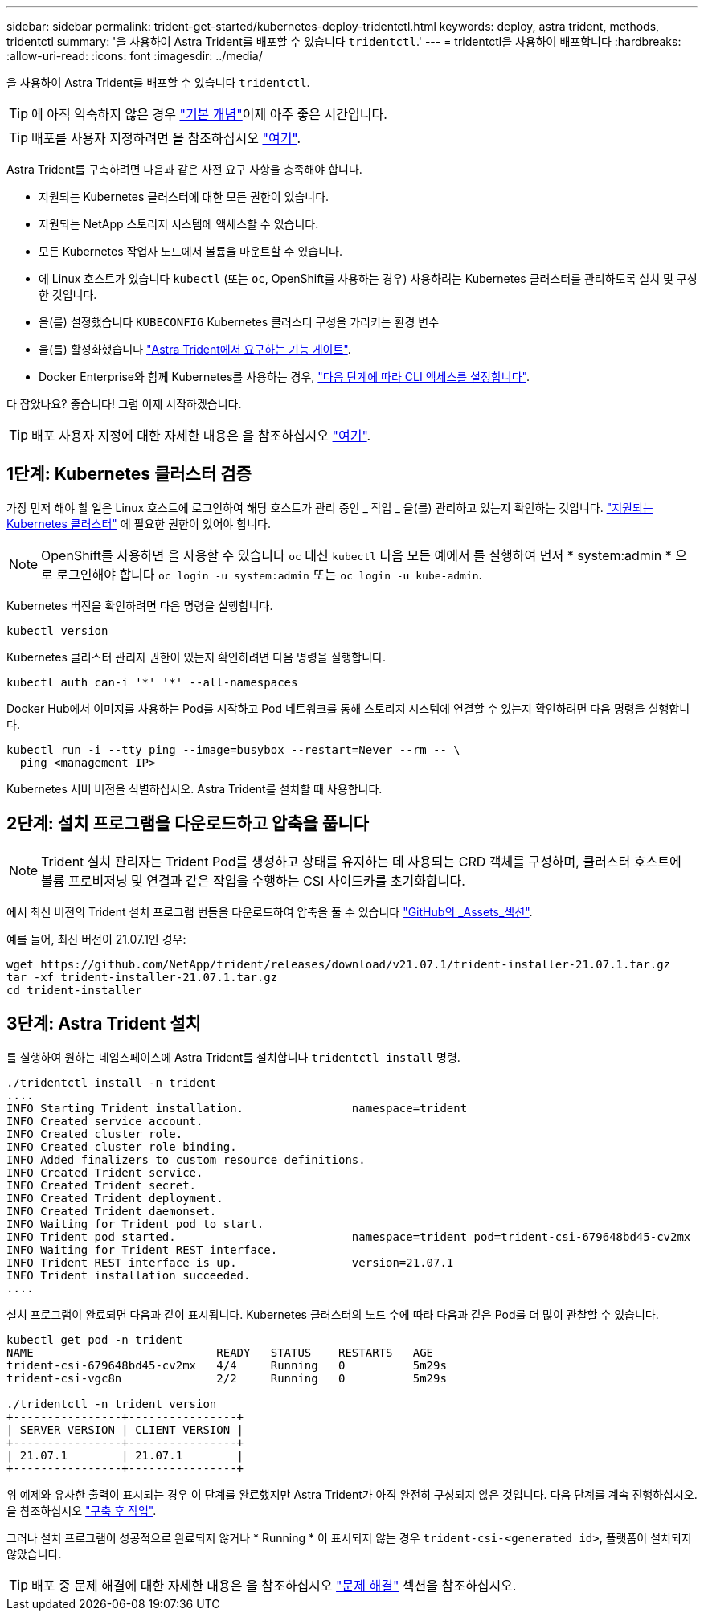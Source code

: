 ---
sidebar: sidebar 
permalink: trident-get-started/kubernetes-deploy-tridentctl.html 
keywords: deploy, astra trident, methods, tridentctl 
summary: '을 사용하여 Astra Trident를 배포할 수 있습니다 `tridentctl`.' 
---
= tridentctl을 사용하여 배포합니다
:hardbreaks:
:allow-uri-read: 
:icons: font
:imagesdir: ../media/


을 사용하여 Astra Trident를 배포할 수 있습니다 `tridentctl`.


TIP: 에 아직 익숙하지 않은 경우 link:../trident-concepts/intro.html["기본 개념"^]이제 아주 좋은 시간입니다.


TIP: 배포를 사용자 지정하려면 을 참조하십시오 link:kubernetes-customize-deploy-tridentctl.html["여기"^].

Astra Trident를 구축하려면 다음과 같은 사전 요구 사항을 충족해야 합니다.

* 지원되는 Kubernetes 클러스터에 대한 모든 권한이 있습니다.
* 지원되는 NetApp 스토리지 시스템에 액세스할 수 있습니다.
* 모든 Kubernetes 작업자 노드에서 볼륨을 마운트할 수 있습니다.
* 에 Linux 호스트가 있습니다 `kubectl` (또는 `oc`, OpenShift를 사용하는 경우) 사용하려는 Kubernetes 클러스터를 관리하도록 설치 및 구성한 것입니다.
* 을(를) 설정했습니다 `KUBECONFIG` Kubernetes 클러스터 구성을 가리키는 환경 변수
* 을(를) 활성화했습니다 link:requirements.html["Astra Trident에서 요구하는 기능 게이트"^].
* Docker Enterprise와 함께 Kubernetes를 사용하는 경우, https://docs.docker.com/ee/ucp/user-access/cli/["다음 단계에 따라 CLI 액세스를 설정합니다"^].


다 잡았나요? 좋습니다! 그럼 이제 시작하겠습니다.


TIP: 배포 사용자 지정에 대한 자세한 내용은 을 참조하십시오 link:kubernetes-customize-deploy-tridentctl.html["여기"^].



== 1단계: Kubernetes 클러스터 검증

가장 먼저 해야 할 일은 Linux 호스트에 로그인하여 해당 호스트가 관리 중인 _ 작업 _ 을(를) 관리하고 있는지 확인하는 것입니다. link:requirements.html["지원되는 Kubernetes 클러스터"^] 에 필요한 권한이 있어야 합니다.


NOTE: OpenShift를 사용하면 을 사용할 수 있습니다 `oc` 대신 `kubectl` 다음 모든 예에서 를 실행하여 먼저 * system:admin * 으로 로그인해야 합니다 `oc login -u system:admin` 또는 `oc login -u kube-admin`.

Kubernetes 버전을 확인하려면 다음 명령을 실행합니다.

[listing]
----
kubectl version
----
Kubernetes 클러스터 관리자 권한이 있는지 확인하려면 다음 명령을 실행합니다.

[listing]
----
kubectl auth can-i '*' '*' --all-namespaces
----
Docker Hub에서 이미지를 사용하는 Pod를 시작하고 Pod 네트워크를 통해 스토리지 시스템에 연결할 수 있는지 확인하려면 다음 명령을 실행합니다.

[listing]
----
kubectl run -i --tty ping --image=busybox --restart=Never --rm -- \
  ping <management IP>
----
Kubernetes 서버 버전을 식별하십시오. Astra Trident를 설치할 때 사용합니다.



== 2단계: 설치 프로그램을 다운로드하고 압축을 풉니다


NOTE: Trident 설치 관리자는 Trident Pod를 생성하고 상태를 유지하는 데 사용되는 CRD 객체를 구성하며, 클러스터 호스트에 볼륨 프로비저닝 및 연결과 같은 작업을 수행하는 CSI 사이드카를 초기화합니다.

에서 최신 버전의 Trident 설치 프로그램 번들을 다운로드하여 압축을 풀 수 있습니다 link:https://github.com/NetApp/trident/releases/latest["GitHub의 _Assets_섹션"^].

예를 들어, 최신 버전이 21.07.1인 경우:

[listing]
----
wget https://github.com/NetApp/trident/releases/download/v21.07.1/trident-installer-21.07.1.tar.gz
tar -xf trident-installer-21.07.1.tar.gz
cd trident-installer
----


== 3단계: Astra Trident 설치

를 실행하여 원하는 네임스페이스에 Astra Trident를 설치합니다 `tridentctl install` 명령.

[listing]
----
./tridentctl install -n trident
....
INFO Starting Trident installation.                namespace=trident
INFO Created service account.
INFO Created cluster role.
INFO Created cluster role binding.
INFO Added finalizers to custom resource definitions.
INFO Created Trident service.
INFO Created Trident secret.
INFO Created Trident deployment.
INFO Created Trident daemonset.
INFO Waiting for Trident pod to start.
INFO Trident pod started.                          namespace=trident pod=trident-csi-679648bd45-cv2mx
INFO Waiting for Trident REST interface.
INFO Trident REST interface is up.                 version=21.07.1
INFO Trident installation succeeded.
....
----
설치 프로그램이 완료되면 다음과 같이 표시됩니다. Kubernetes 클러스터의 노드 수에 따라 다음과 같은 Pod를 더 많이 관찰할 수 있습니다.

[listing]
----
kubectl get pod -n trident
NAME                           READY   STATUS    RESTARTS   AGE
trident-csi-679648bd45-cv2mx   4/4     Running   0          5m29s
trident-csi-vgc8n              2/2     Running   0          5m29s

./tridentctl -n trident version
+----------------+----------------+
| SERVER VERSION | CLIENT VERSION |
+----------------+----------------+
| 21.07.1        | 21.07.1        |
+----------------+----------------+
----
위 예제와 유사한 출력이 표시되는 경우 이 단계를 완료했지만 Astra Trident가 아직 완전히 구성되지 않은 것입니다. 다음 단계를 계속 진행하십시오. 을 참조하십시오 link:kubernetes-postdeployment.html["구축 후 작업"^].

그러나 설치 프로그램이 성공적으로 완료되지 않거나 * Running * 이 표시되지 않는 경우 `trident-csi-<generated id>`, 플랫폼이 설치되지 않았습니다.


TIP: 배포 중 문제 해결에 대한 자세한 내용은 을 참조하십시오 link:../troubleshooting.html["문제 해결"^] 섹션을 참조하십시오.
